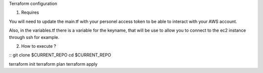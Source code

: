 Terraform configuration

1. Requires

You will need to update the main.tf with your personel access token to be able to interact with your AWS account.

Also, in the variables.tf there is a variable for the keyname, that will be use to allow you to connect to the ec2 instance through ssh for example.

2. How to execute ?

::
git clone $CURRENT_REPO
cd $CURRENT_REPO

terraform init
terraform plan
terraform apply
::
